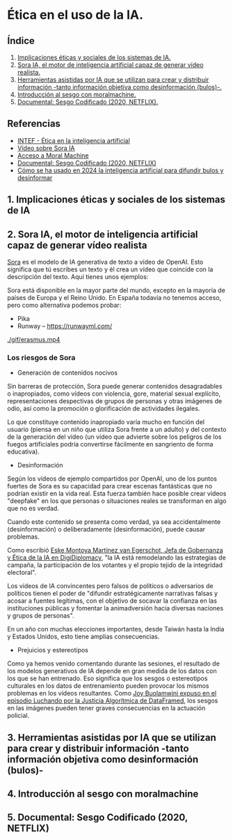 [[./imagenes/seminario21.PNG]]

* Ética en el uso de la IA.
[[./imagenes/ia_etica.png]]

** Índice
    1. [[https://github.com/pbendom3/seminario-IA/blob/main/sesion-2.org#1-implicaciones-%C3%A9ticas-y-sociales-de-los-sistemas-de-ia][Implicaciones éticas y sociales de los sistemas de IA.]]
    2. [[https://github.com/pbendom3/seminario-IA/blob/main/sesion-2.org#2-sora-ia-el-motor-de-inteligencia-artificial-capaz-de-generar-v%C3%ADdeo-realista][Sora IA, el motor de inteligencia artificial capaz de generar vídeo realista.]]
    3. [[https://github.com/pbendom3/seminario-IA/blob/main/sesion-2.org#3-herramientas-asistidas-por-ia-que-se-utilizan-para-crear-y-distribuir-informaci%C3%B3n--tanto-informaci%C3%B3n-objetiva-como-desinformaci%C3%B3n-bulos-][Herramientas asistidas por IA que se utilizan para crear y distribuir información -tanto información objetiva como desinformación (bulos)-.]]
    4. [[https://github.com/pbendom3/seminario-IA/blob/main/sesion-2.org#4-introducci%C3%B3n-al-sesgo-con-moralmachine][Introducción al sesgo con moralmachine.]] 
    5. [[https://github.com/pbendom3/seminario-IA/blob/main/sesion-2.org#5-documental-sesgo-codificado-2020-netflix][Documental: Sesgo Codificado (2020, NETFLIX).]] 
   
** Referencias
- [[https://formacion.intef.es/aulaenabierto/mod/book/view.php?id=5073][INTEF - Ética en la inteligencia artificial]]
- [[https://www.youtube.com/watch?v=SPBn9gwgIsI&t=95s][Vídeo sobre Sora IA]] 
- [[https://www.moralmachine.net/hl/es][Acceso a Moral Machine]]
- [[https://www.netflix.com/es/title/81328723][Documental: Sesgo Codificado (2020, NETFLIX)]] 
- [[https://maldita.es/malditatecnologia/20241230/uso-2024-inteligencia-artificial-bulos-desinformar/][Cómo se ha usado en 2024 la inteligencia artificial para difundir bulos y desinformar]]

** 1. Implicaciones éticas y sociales de los sistemas de IA


** 2. Sora IA, el motor de inteligencia artificial capaz de generar vídeo realista

[[https://sora.com/][Sora]] es el modelo de IA generativa de texto a vídeo de OpenAI. Esto significa que tú escribes un texto y él crea un vídeo que coincide con la descripción del texto. Aquí tienes unos ejemplos:

[[https://www.youtube.com/watch?v=SPBn9gwgIsI&t=95s][./imagenes/sora.PNG]] 

Sora está disponible en la mayor parte del mundo, excepto en la mayoría de países de Europa y el Reino Unido. En España todavía no tenemos acceso, pero como alternativa podemos probar:

- Pika
- Runway -- https://runwayml.com/ 

[[./gif/erasmus.mp4][./gif/erasmus.jpeg]] 

[[./gif/erasmus.mp4]]


*** Los riesgos de Sora

- Generación de contenidos nocivos

Sin barreras de protección, Sora puede generar contenidos desagradables o inapropiados, como vídeos con violencia, gore, material sexual explícito, representaciones despectivas de grupos de personas y otras imágenes de odio, así como la promoción o glorificación de actividades ilegales.

Lo que constituye contenido inapropiado varía mucho en función del usuario (piensa en un niño que utiliza Sora frente a un adulto) y del contexto de la generación del vídeo (un vídeo que advierte sobre los peligros de los fuegos artificiales podría convertirse fácilmente en sangriento de forma educativa).

- Desinformación

Según los vídeos de ejemplo compartidos por OpenAI, uno de los puntos fuertes de Sora es su capacidad para crear escenas fantásticas que no podrían existir en la vida real. Esta fuerza también hace posible crear vídeos "deepfake" en los que personas o situaciones reales se transforman en algo que no es verdad.

Cuando este contenido se presenta como verdad, ya sea accidentalmente (desinformación) o deliberadamente (desinformación), puede causar problemas.

Como escribió [[https://www.linkedin.com/pulse/navigating-ai-impact-elections-2024-digidiplomacy-icdhe/][Eske Montoya Martínez van Egerschot, Jefa de Gobernanza y Ética de la IA en DigiDiplomacy]], "la IA está remodelando las estrategias de campaña, la participación de los votantes y el propio tejido de la integridad electoral".

Los vídeos de IA convincentes pero falsos de políticos o adversarios de políticos tienen el poder de "difundir estratégicamente narrativas falsas y acosar a fuentes legítimas, con el objetivo de socavar la confianza en las instituciones públicas y fomentar la animadversión hacia diversas naciones y grupos de personas".

En un año con muchas elecciones importantes, desde Taiwán hasta la India y Estados Unidos, esto tiene amplias consecuencias.

- Prejuicios y estereotipos

Como ya hemos venido comentando durante las sesiones, el resultado de los modelos generativos de IA depende en gran medida de los datos con los que se han entrenado. Eso significa que los sesgos o estereotipos culturales en los datos de entrenamiento pueden provocar los mismos problemas en los vídeos resultantes. Como [[https://www.datacamp.com/es/podcast/fighting-for-algorithmic-justice-with-dr-joy-buolamwini-artist-in-chief-and-president-of-the-algorithmic-justice-league][Joy Buolamwini expuso en el episodio Luchando por la Justicia Algorítmica de DataFramed]], los sesgos en las imágenes pueden tener graves consecuencias en la actuación policial.


** 3. Herramientas asistidas por IA que se utilizan para crear y distribuir información -tanto información objetiva como desinformación (bulos)-


** 4. Introducción al sesgo con moralmachine


** 5. Documental: Sesgo Codificado (2020, NETFLIX)




